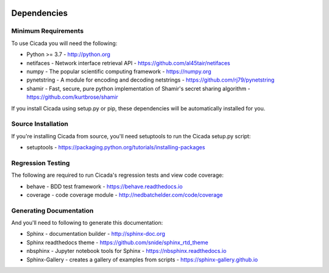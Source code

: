 .. image:: ../artwork/cicada.png
  :width: 200px
  :align: right

.. _dependencies:

Dependencies
============

Minimum Requirements
--------------------

To use Cicada you will need the following:

* Python >= 3.7 - http://python.org
* netifaces - Network interface retrieval API - https://github.com/al45tair/netifaces
* numpy - The popular scientific computing framework - https://numpy.org
* pynetstring - A module for encoding and decoding netstrings - https://github.com/rj79/pynetstring
* shamir - Fast, secure, pure python implementation of Shamir's secret sharing algorithm - https://github.com/kurtbrose/shamir

If you install Cicada using setup.py or pip, these dependencies will be
automatically installed for you.


Source Installation
-------------------

If you're installing Cicada from source, you'll need setuptools to run the
Cicada setup.py script:

* setuptools - https://packaging.python.org/tutorials/installing-packages

Regression Testing
------------------

The following are required to run Cicada's regression tests and view
code coverage:

* behave - BDD test framework - https://behave.readthedocs.io
* coverage - code coverage module - http://nedbatchelder.com/code/coverage

Generating Documentation
------------------------

And you'll need to following to generate this documentation:

* Sphinx - documentation builder - http://sphinx-doc.org
* Sphinx readthedocs theme - https://github.com/snide/sphinx_rtd_theme
* nbsphinx - Jupyter notebook tools for Sphinx - https://nbsphinx.readthedocs.io
* Sphinx-Gallery - creates a gallery of examples from scripts - https://sphinx-gallery.github.io
